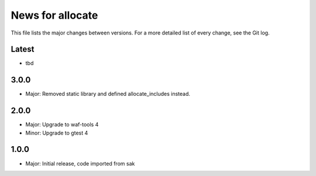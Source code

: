 News for allocate
=================

This file lists the major changes between versions. For a more detailed list of
every change, see the Git log.

Latest
------
* tbd

3.0.0
-----
* Major: Removed static library and defined allocate_includes instead.

2.0.0
-----
* Major: Upgrade to waf-tools 4
* Minor: Upgrade to gtest 4

1.0.0
------
* Major: Initial release, code imported from sak
